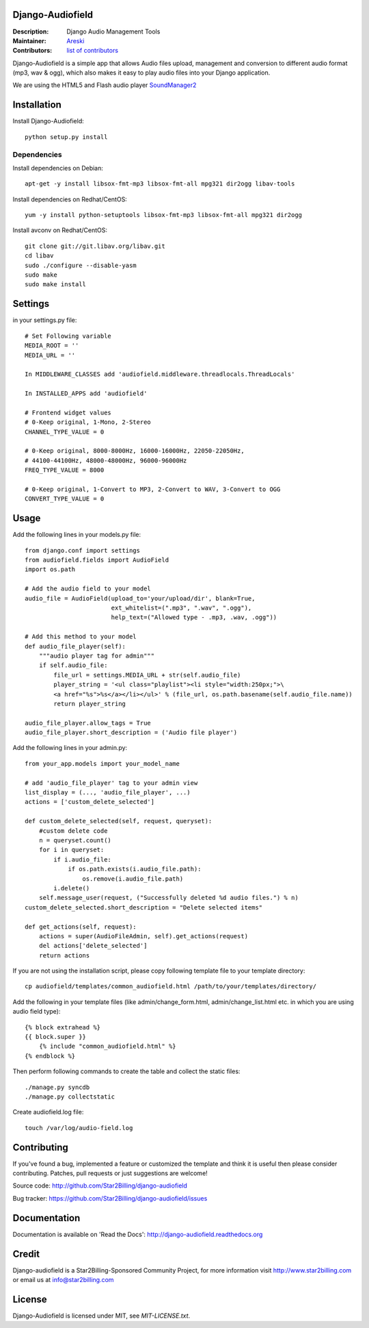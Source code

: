 Django-Audiofield
=================

:Description: Django Audio Management Tools
:Maintainer: Areski_
:Contributors: `list of contributors <https://github.com/areski/django-audiofield/graphs/contributors>`_

.. _Areski: https://github.com/areski/

.. image:: https://pypip.in/version/django-audiofield/badge.svg
    :target: https://pypi.python.org/pypi/django-audiofield/
    :alt: Latest Version

.. image:: https://pypip.in/download/django-audiofield/badge.svg
    :target: https://pypi.python.org/pypi/django-audiofield/
    :alt: Downloads

.. image:: https://pypip.in/py_versions/django-audiofield/badge.svg
    :target: https://pypi.python.org/pypi/django-audiofield/
    :alt: Supported Python versions

.. image:: https://pypip.in/license/django-audiofield/badge.svg
    :target: https://pypi.python.org/pypi/django-audiofield/
    :alt: License


Django-Audiofield is a simple app that allows Audio files upload, management and conversion to different audio format (mp3, wav & ogg), which also makes it easy to play audio files into your Django application.

We are using the HTML5 and Flash audio player SoundManager2_

.. _SoundManager2: http://www.schillmania.com/projects/soundmanager2/

.. image:: https://github.com/Star2Billing/django-audiofield/raw/master/docs/source/_static/django-admin-audiofield.png

.. image:: https://github.com/Star2Billing/django-audiofield/raw/master/docs/source/_static/django-admin-audiofield-upload.png


Installation
============

Install Django-Audiofield::

    python setup.py install


Dependencies
------------

Install dependencies on Debian::

    apt-get -y install libsox-fmt-mp3 libsox-fmt-all mpg321 dir2ogg libav-tools


Install dependencies on Redhat/CentOS::

    yum -y install python-setuptools libsox-fmt-mp3 libsox-fmt-all mpg321 dir2ogg


Install avconv on Redhat/CentOS::

    git clone git://git.libav.org/libav.git
    cd libav
    sudo ./configure --disable-yasm
    sudo make
    sudo make install


Settings
========

in your settings.py file::

    # Set Following variable
    MEDIA_ROOT = ''
    MEDIA_URL = ''

    In MIDDLEWARE_CLASSES add 'audiofield.middleware.threadlocals.ThreadLocals'

    In INSTALLED_APPS add 'audiofield'

    # Frontend widget values
    # 0-Keep original, 1-Mono, 2-Stereo
    CHANNEL_TYPE_VALUE = 0

    # 0-Keep original, 8000-8000Hz, 16000-16000Hz, 22050-22050Hz,
    # 44100-44100Hz, 48000-48000Hz, 96000-96000Hz
    FREQ_TYPE_VALUE = 8000

    # 0-Keep original, 1-Convert to MP3, 2-Convert to WAV, 3-Convert to OGG
    CONVERT_TYPE_VALUE = 0


Usage
=====

Add the following lines in your models.py file::

    from django.conf import settings
    from audiofield.fields import AudioField
    import os.path

    # Add the audio field to your model
    audio_file = AudioField(upload_to='your/upload/dir', blank=True,
                            ext_whitelist=(".mp3", ".wav", ".ogg"),
                            help_text=("Allowed type - .mp3, .wav, .ogg"))

    # Add this method to your model
    def audio_file_player(self):
        """audio player tag for admin"""
        if self.audio_file:
            file_url = settings.MEDIA_URL + str(self.audio_file)
            player_string = '<ul class="playlist"><li style="width:250px;">\
            <a href="%s">%s</a></li></ul>' % (file_url, os.path.basename(self.audio_file.name))
            return player_string

    audio_file_player.allow_tags = True
    audio_file_player.short_description = ('Audio file player')


Add the following lines in your admin.py::

    from your_app.models import your_model_name

    # add 'audio_file_player' tag to your admin view
    list_display = (..., 'audio_file_player', ...)
    actions = ['custom_delete_selected']

    def custom_delete_selected(self, request, queryset):
        #custom delete code
        n = queryset.count()
        for i in queryset:
            if i.audio_file:
                if os.path.exists(i.audio_file.path):
                    os.remove(i.audio_file.path)
            i.delete()
        self.message_user(request, ("Successfully deleted %d audio files.") % n)
    custom_delete_selected.short_description = "Delete selected items"

    def get_actions(self, request):
        actions = super(AudioFileAdmin, self).get_actions(request)
        del actions['delete_selected']
        return actions


If you are not using the installation script, please copy following template
file to your template directory::

    cp audiofield/templates/common_audiofield.html /path/to/your/templates/directory/


Add the following in your template files (like admin/change_form.html, admin/change_list.html etc.
in which you are using audio field type)::


    {% block extrahead %}
    {{ block.super }}
        {% include "common_audiofield.html" %}
    {% endblock %}


Then perform following commands to create the table and collect the static files::

    ./manage.py syncdb
    ./manage.py collectstatic


Create audiofield.log file::

    touch /var/log/audio-field.log


Contributing
============

If you've found a bug, implemented a feature or customized the template and
think it is useful then please consider contributing. Patches, pull requests or
just suggestions are welcome!

Source code: http://github.com/Star2Billing/django-audiofield

Bug tracker: https://github.com/Star2Billing/django-audiofield/issues


Documentation
=============

Documentation is available on 'Read the Docs':
http://django-audiofield.readthedocs.org


Credit
======

Django-audiofield is a Star2Billing-Sponsored Community Project, for more information visit http://www.star2billing.com or email us at info@star2billing.com


License
=======

Django-Audiofield is licensed under MIT, see `MIT-LICENSE.txt`.
